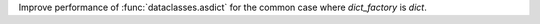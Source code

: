 Improve performance of :func:`dataclasses.asdict` for the common case where
`dict_factory` is `dict`.
